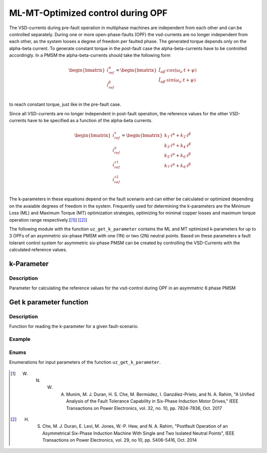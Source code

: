 
==================================
ML-MT-Optimized control during OPF
==================================

The VSD-currents during pre-fault operation in multiphase machines are independent from each other and can be controlled separately.
During one or more open-phase-faults (OPF) the vsd-currents are no longer independent from each other, as the system looses a degree of freedom per faulted phase.
The generated torque depends only on the alpha-beta current. To generate constant torque in the post-fault case the alpha-beta-currents have to be controlled accordingly.
In a PMSM the alpha-beta-currents should take the following form

.. math::
  \begin{bmatrix}
    i_{ref}^{\alpha} \\
    i_{ref}^{\beta} \\
  \end{bmatrix} =  
  \begin{bmatrix}
    \hat{I}_{\alpha\beta} \cdot cos(\omega_e \cdot t + \psi) \\
    \hat{I}_{\alpha\beta} \cdot sin(\omega_e \cdot t + \psi) \\
  \end{bmatrix} 

to reach constant torque, just like in the pre-fault case.

Since all VSD-currents are no longer independent in post-fault operation, the reference values for the other VSD-currents have to be specified as a function of the alpha-beta currents.


.. math::
    \begin{bmatrix}
    i_{ref}^x \\
    i_{ref}^y \\
    i_{ref}^{z1} \\
    i_{ref}^{z2} \\
  \end{bmatrix} = 
  \begin{bmatrix}
    k_1 \cdot i^{\alpha} + k_2 \cdot i^{\beta} \\
    k_3 \cdot i^{\alpha} + k_4 \cdot i^{\beta} \\
    k_5 \cdot i^{\alpha} + k_6 \cdot i^{\beta} \\
    k_7 \cdot i^{\alpha} + k_8 \cdot i^{\beta} \\
  \end{bmatrix}

The k-parameters in these equations depend on the fault scenario and can either be calculated or optimized depending on the avaiable degrees of freedom in the system.
Frequently used for determining the k-parameters are the Minimum Loss (ML) and Maximum Torque (MT) optimization strategies, optimizing for minimal copper losses and maximum torque operation range respectively.[[#Munim]_] [[#Che_Duran]_]

The following module with the function ``uz_get_k_parameter`` contains the ML and MT optimized k-parameters for up to 3 OPFs of an asymmetric six-phase PMSM with one (1N) or two (2N) neutral points.
Based on these parameters a fault tolerant control system for asymmetric six-phase PMSM can be created by controlling the VSD-Currents with the calculated reference values.

.. _kparameter:

k-Parameter
-----------


.. doxygenstruct:: uz_6ph_MLMT_kparameter
   :members:

Description
^^^^^^^^^^^

Parameter for calculating the reference values for the vsd-control during OPF in an asymmetric 6 phase PMSM


Get k parameter function
------------------------

.. doxygenfunction:: uz_get_k_parameter


Description
^^^^^^^^^^^

Function for reading the k-parameter for a given fault-scenario. 


Example
^^^^^^^

.. code-block:: c
  :linenos:
  :caption: Example function call of uz_get_k_parameter()

  int main(void) {

    // fault indices from open phase fault detection
    uz_6phFD_indices FD_indices;

	uz_6ph_MLMT_kparameter k_parameter;

    // get k-parameters according to the fault indices
	k_parameter = uz_get_k_parameter(FD_indices, N1, ML);
    
  }

Enums
^^^^^

Enumerations for input parameters of the function ``uz_get_k_parameter``.

  .. doxygenenum:: neutral_point_configuration

  .. doxygenenum:: ML_MT_optimization





.. [#Munim] W. N. W. A. Munim, M. J. Duran, H. S. Che, M. Bermúdez, I. Ganzález-Prieto, and N. A. Rahim, "A Unified Analysis of the Fault Tolerance Capability in Six-Phase Induction Motor Drives," IEEE Transactions on Power Electronics, vol. 32, no. 10, pp. 7824-7836, Oct. 2017
.. [#Che_Duran] H. S. Che, M. J. Duran, E. Levi, M. Jones, W.-P. Hew, and N. A. Rahim, "Postfault Operation of an Asymmetrical Six-Phase Induction Machine With Single and Two Isolated Neutral Points", IEEE Transactions on Power Electronics, vol. 29, no 10, pp. 5406-5416, Oct. 2014
